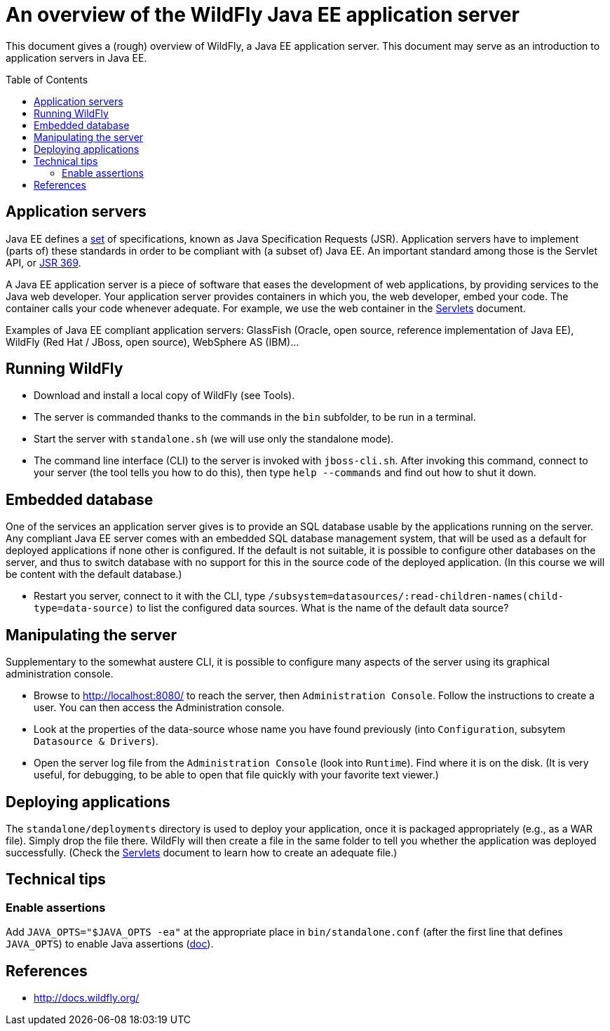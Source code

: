 = An overview of the WildFly Java EE application server
:toc: preamble
:sectanchors:

This document gives a (rough) overview of WildFly, a Java EE application server. This document may serve as an introduction to application servers in Java EE.

== Application servers
Java EE defines a https://www.oracle.com/java/technologies/java-ee-glance.html#javaee8[set] of specifications, known as Java Specification Requests (JSR). Application servers have to implement [small]#(parts of)# these standards in order to be compliant with [small]#(a subset of)# Java EE. An important standard among those is the Servlet API, or https://www.jcp.org/en/jsr/detail?id=369[JSR 369].

A Java EE application server is a piece of software that eases the development of web applications, by providing services to the Java web developer. Your application server provides containers in which you, the web developer, embed your code. The container calls your code whenever adequate. For example, we use the web container in the https://github.com/oliviercailloux/java-course/blob/main/Java%20EE/Servlets.adoc[Servlets] document.

Examples of Java EE compliant application servers: GlassFish (Oracle, open source, reference implementation of Java EE), WildFly (Red Hat / JBoss, open source), WebSphere AS (IBM)…

== Running WildFly
* Download and install a local copy of WildFly (see Tools).
* The server is commanded thanks to the commands in the `bin` subfolder, to be run in a terminal.
* Start the server with `standalone.sh` (we will use only the standalone mode).
* The command line interface (CLI) to the server is invoked with `jboss-cli.sh`. After invoking this command, connect to your server (the tool tells you how to do this), then type `help --commands` and find out how to shut it down.

== Embedded database
One of the services an application server gives is to provide an SQL database usable by the applications running on the server. Any compliant Java EE server comes with an embedded SQL database management system, that will be used as a default for deployed applications if none other is configured. If the default is not suitable, it is possible to configure other databases on the server, and thus to switch database with no support for this in the source code of the deployed application. (In this course we will be content with the default database.)

* Restart you server, connect to it with the CLI, type `/subsystem=datasources/:read-children-names(child-type=data-source)` to list the configured data sources. What is the name of the default data source?

== Manipulating the server
Supplementary to the somewhat austere CLI, it is possible to configure many aspects of the server using its graphical administration console.

* Browse to http://localhost:8080/ to reach the server, then `Administration Console`. Follow the instructions to create a user. You can then access the Administration console. 
* Look at the properties of the data-source whose name you have found previously (into `Configuration`, subsytem `Datasource & Drivers`).
* Open the server log file from the `Administration Console` (look into `Runtime`). Find where it is on the disk. (It is very useful, for debugging, to be able to open that file quickly with your favorite text viewer.)

== Deploying applications
The `standalone/deployments` directory is used to deploy your application, once it is packaged appropriately (e.g., as a WAR file). Simply drop the file there. WildFly will then create a file in the same folder to tell you whether the application was deployed successfully. (Check the https://github.com/oliviercailloux/java-course/blob/main/Java%20EE/Servlets.adoc[Servlets] document to learn how to create an adequate file.)

== Technical tips
=== Enable assertions
Add `JAVA_OPTS="$JAVA_OPTS -ea"` at the appropriate place in `bin/standalone.conf` (after the first line that defines `JAVA_OPTS`) to enable Java assertions (http://docs.wildfly.org/13/Admin_Guide.html#JVM_settings[doc]). 

//=== Clear log
//`/subsystem=logging/periodic-rotating-file-handler=FILE:write-attribute(name="append", value=false)`
//https://issues.redhat.com/browse/WFCORE-4104

== References
* http://docs.wildfly.org/


